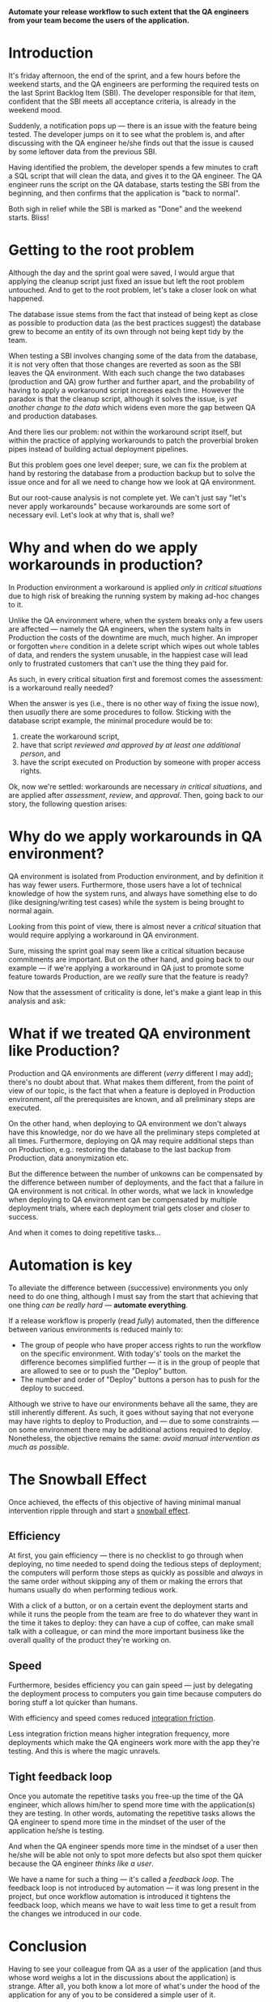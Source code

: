 #+BEGIN_COMMENT
.. title: Don't release to Production, release to QA
.. slug: release-to-qa-not-production
.. date: 2022-05-30 15:55:25 UTC+03:00
.. tags:
.. category:
.. link:
.. description:
.. type: text
.. status: draft
#+END_COMMENT

  *Automate your release workflow to such extent that the QA engineers from your team become the users of the application.*

* Introduction

  It's friday afternoon, the end of the sprint, and a few hours before the weekend starts, and the QA engineers are performing the required tests on the last Sprint Backlog Item (SBI). The developer responsible for that item, confident that the SBI meets all acceptance criteria, is already in the weekend mood.

  Suddenly, a notification pops up --- there is an issue with the feature being tested. The developer jumps on it to see what the problem is, and after discussing with the QA engineer he/she finds out that the issue is caused by some leftover data from the previous SBI.

  Having identified the problem, the developer spends a few minutes to craft a SQL script that will clean the data, and gives it to the QA engineer. The QA engineer runs the script on the QA database, starts testing the SBI from the beginning, and then confirms that the application is "back to normal".

  Both sigh in relief while the SBI is marked as "Done" and the weekend starts. Bliss!

* Getting to the root problem

  Although the day and the sprint goal were saved, I would argue that applying the cleanup script just fixed an issue but left the root problem untouched. And to get to the root problem, let's take a closer look on what happened.

  The database issue stems from the fact that instead of being kept as close as possible to production data (as the best practices suggest) the database grew to become an entity of its own through not being kept tidy by the team.

  When testing a SBI involves changing some of the data from the database, it is not very often that those changes are reverted as soon as the SBI leaves the QA environment. With each such change the two databases (production and QA) grow further and further apart, and the probability of having to apply a workaround script increases each time. However  the paradox is that the cleanup script, although it solves the issue, is /yet another change to the data/ which widens even more the gap between QA and production databases.

  And there lies our problem: not within the workaround script itself, but within the practice of applying workarounds to patch the proverbial broken pipes instead of building actual deployment pipelines.

  But this problem goes one level deeper; sure, we can fix the problem at hand by restoring the database from a production backup but to solve the issue once and for all we need to change how we look at QA environment.

  But our root-cause analysis is not complete yet. We can't just say "let's never apply workarounds" because workarounds are some sort of necessary evil. Let's look at why that is, shall we?

* Why and when do we apply workarounds in production?

  In Production environment a workaround is applied /only in critical situations/ due to high risk of breaking the running system by making ad-hoc changes to it.

  Unlike the QA environment where, when the system breaks only a few users are affected --- namely the QA engineers, when the system halts in Production the costs of the downtime are much, much higher. An improper or forgotten =where= condition in a delete script which wipes out whole tables of data, and renders the system unusable, in the happiest case will lead only to frustrated customers that can't use the thing they paid for.

  As such, in every critical situation first and foremost comes the assessment: is a workaround really needed?

  When the answer is yes (i.e., there is no other way of fixing the issue now), then /usually/ there are some procedures to follow. Sticking with the database script example, the minimal procedure would be to:
  1. create the workaround script,
  2. have that script /reviewed and approved by at least one additional person/, and
  3. have the script executed on Production by someone with proper access rights.

  Ok, now we're settled: workarounds are necessary /in critical situations/, and are applied after /assessment/, /review/, and /approval/. Then, going back to our story, the following question arises:

* Why do we apply workarounds in QA environment?

  QA environment is isolated from Production environment, and by definition it has way fewer users. Furthermore, those users have a lot of technical knowledge of how the system runs, and always have something else to do (like designing/writing test cases) while the system is being brought to normal again.

  Looking from this point of view, there is almost never a /critical/ situation that would require applying a workaround in QA environment.

  Sure, missing the sprint goal may seem like a critical situation because commitments are important. But on the other hand, and going back to our example --- if we're applying a workaround in QA just to promote some feature towards Production, are we /really/ sure that the feature is ready?

  Now that the assessment of criticality is done, let's make a giant leap in this analysis and ask:

* What if we treated QA environment like Production?

  Production and QA environments are different (/verry/ different I may add); there's no doubt about that. What makes them different, from the point of view of our topic, is the fact that when a feature is deployed in Production environment, /all/ the prerequisites are known, and all preliminary steps are executed.

  On the other hand, when deploying to QA environment we don't always have this knowledge, nor do we have all the preliminary steps completed at all times. Furthermore, deploying on QA may require additional steps than on Production, e.g.: restoring the database to the last backup from Production, data anonymization etc.

  But the difference between the number of unkowns can be compensated by the difference between number of deployments, and the fact that a failure in QA environment is not critical. In other words, what we lack in knowledge when deploying to QA environment can be compensated by multiple deployment trials, where each deployment trial gets closer and closer to success.

  And when it comes to doing repetitive tasks...

* Automation is key

  To alleviate the difference between (successive) environments you only need to do one thing, although I must say from the start that achieving that one thing /can be really hard/ --- *automate everything*.

  If a release workflow is properly (read /fully/) automated, then the difference between various environments is reduced mainly to:
  - The group of people who have proper access rights to run the workflow on the specific environment. With today's' tools on the market the difference becomes simplified further --- it is in the group of people that are allowed to see or to push the "Deploy" button.
  - The number and order of "Deploy" buttons a person has to push for the deploy to succeed.

  Although we strive to have our environments behave all the same, they are still inherently different. As such, it goes without saying that not everyone may have rights to deploy to Production, and --- due to some constraints --- on some environment there may be additional actions required to deploy. Nonetheless, the objective remains the same: /avoid manual intervention as much as possible/.

* The Snowball Effect

  Once achieved, the effects of this objective of having minimal manual intervention ripple through and start a [[https://en.wikipedia.org/wiki/Snowball_effect][snowball effect]].

** Efficiency

  At first, you gain efficiency --- there is no checklist to go through when deploying, no time needed to spend doing the tedious steps of deployment; the computers will perform those steps as quickly as possible and /always/ in the same order without skipping any of them or making the errors that humans usually do when performing tedious work.

  With a click of a button, or on a certain event the deployment starts and while it runs the people from the team are free to do whatever they want in the time it takes to deploy: they can have a cup of coffee, can make small talk with a colleague, or can mind the more important business like the overall quality of the product they're working on.

** Speed

  Furthermore, besides efficiency you can gain speed --- just by delegating the deployment process to computers you gain time because computers do boring stuff a lot quicker than humans.

  With efficiency and speed comes reduced [[https://martinfowler.com/articles/branching-patterns.html#integration-friction][integration friction]].

  Less integration friction means higher integration frequency, more deployments which make the QA engineers work more with the app they're testing. And this is where the magic unravels.

** Tight feedback loop

   Once you automate the repetitive tasks you free-up the time of the QA engineer, which allows him/her to spend more time with the application(s) they are testing. In other words, automating the repetitive tasks allows the QA engineer to spend more time in the mindset of the user of the application he/she is testing.

   And when the QA engineer spends more time in the mindset of a user then he/she will be able not only to spot more defects but also spot them quicker because the QA engineer /thinks like a user/.

   We have a name for such a thing --- it's called a /feedback loop/. The feedback loop is not introduced by automation --- it was long present in the project, but once workflow automation is introduced it tightens the feedback loop, which means we have to wait less time to get a result from the changes we introduced in our code.

* Conclusion

  Having to see your colleague from QA as a user of the application (and thus whose word weighs a lot in the discussions about the application) is strange. After all, you both know a lot more of what's under the hood of the application for any of you to be considered a simple user of it.

  But if you take from the QA engineer all the hassle of deployment and fiddling with making the application run properly in the testing environment you are freeing his/her time for working with the application just enough time to shift his/her mindset into the mindset of an actual user, and having a user of the application close by is a treasure trove for building the application in such a way that it accomplishes its purpose --- catering to users' needs.

  And, as the saying goes, to change the world you need to start with changing yourself. This change comes when you treat QA environment as production environment and make all the efforts needed to uphold the delivery to QA to the same rigor as delivery to production. In essence, it's nothing but a shift in the mindset that was already mentioned in the title --- don't release to Production, release to QA.
